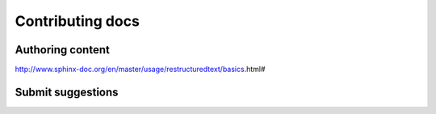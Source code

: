 ###################
Contributing docs
###################


Authoring content
==================

http://www.sphinx-doc.org/en/master/usage/restructuredtext/basics.html#

Submit suggestions
====================================